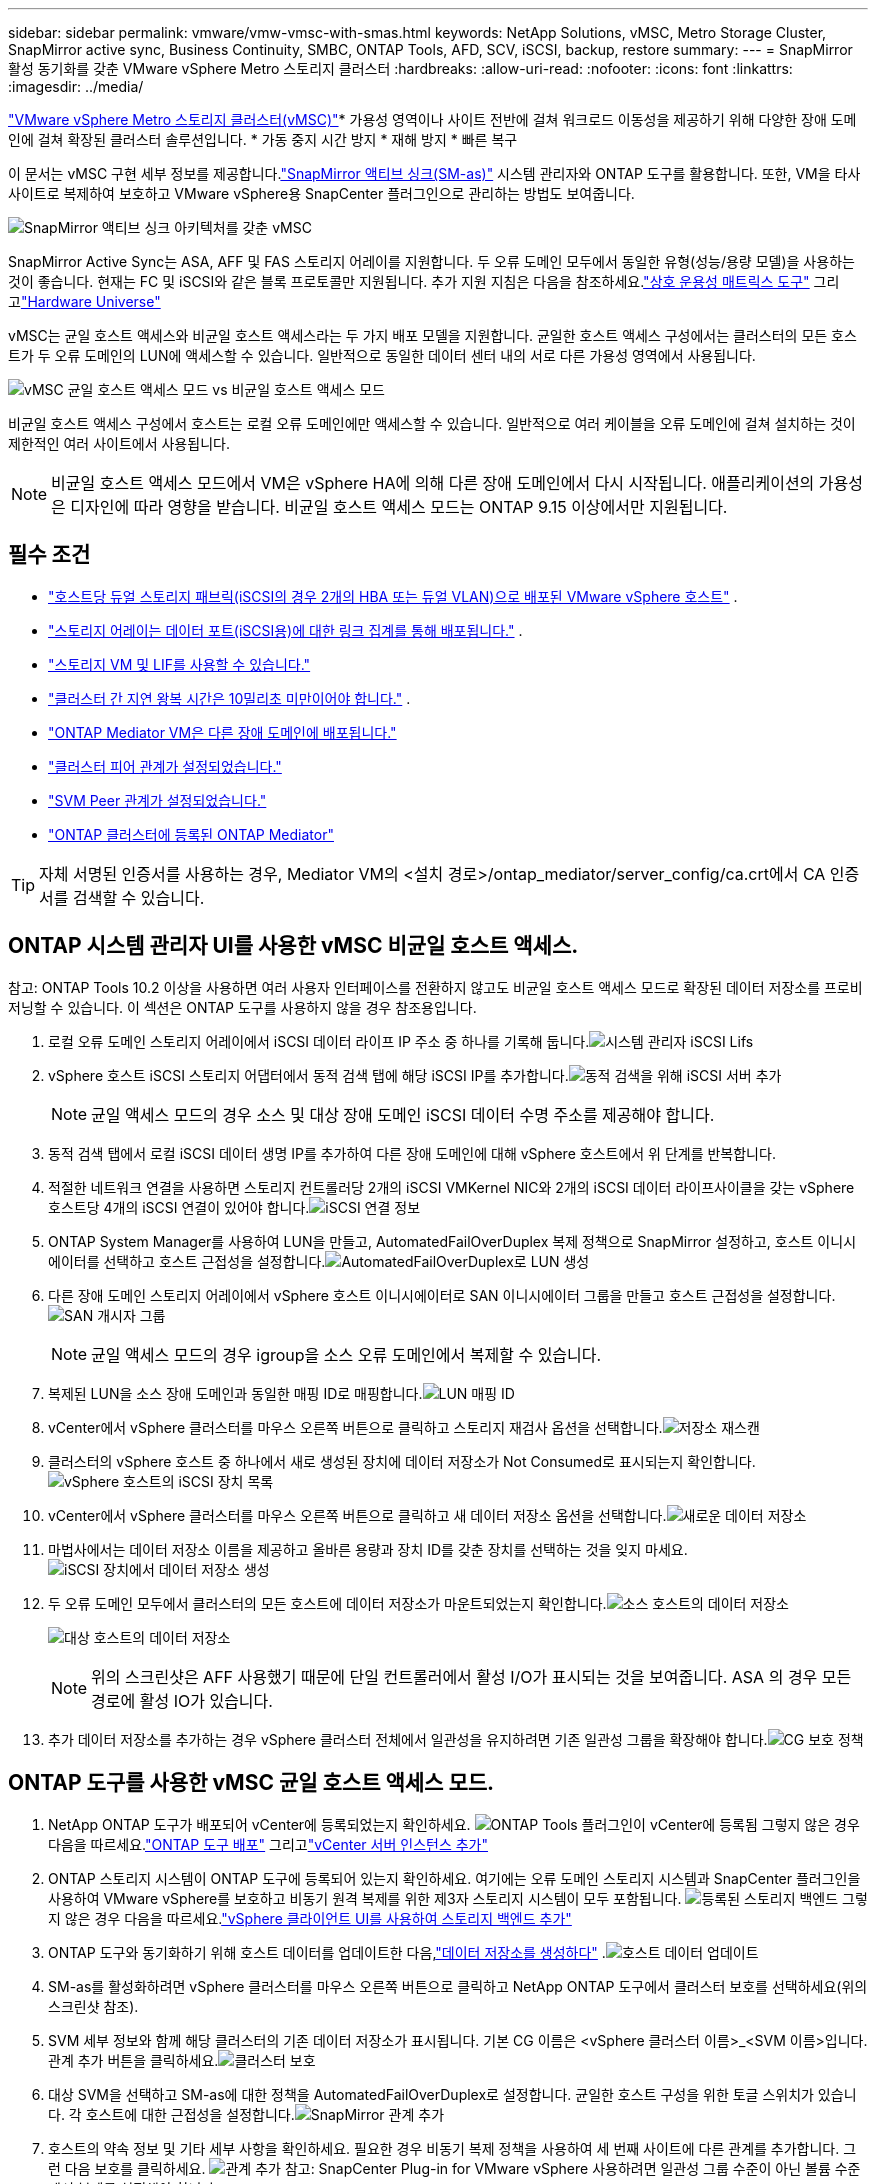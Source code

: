 ---
sidebar: sidebar 
permalink: vmware/vmw-vmsc-with-smas.html 
keywords: NetApp Solutions, vMSC, Metro Storage Cluster, SnapMirror active sync, Business Continuity, SMBC, ONTAP Tools, AFD, SCV, iSCSI, backup, restore 
summary:  
---
= SnapMirror 활성 동기화를 갖춘 VMware vSphere Metro 스토리지 클러스터
:hardbreaks:
:allow-uri-read: 
:nofooter: 
:icons: font
:linkattrs: 
:imagesdir: ../media/


[role="lead"]
link:https://docs.netapp.com/us-en/ontap-apps-dbs/vmware/vmware_vmsc_overview.html["VMware vSphere Metro 스토리지 클러스터(vMSC)"]* 가용성 영역이나 사이트 전반에 걸쳐 워크로드 이동성을 제공하기 위해 다양한 장애 도메인에 걸쳐 확장된 클러스터 솔루션입니다.  * 가동 중지 시간 방지 * 재해 방지 * 빠른 복구

이 문서는 vMSC 구현 세부 정보를 제공합니다.link:https://docs.netapp.com/us-en/ontap/snapmirror-active-sync["SnapMirror 액티브 싱크(SM-as)"] 시스템 관리자와 ONTAP 도구를 활용합니다.  또한, VM을 타사 사이트로 복제하여 보호하고 VMware vSphere용 SnapCenter 플러그인으로 관리하는 방법도 보여줍니다.

image:vmware-vmsc-with-smas-001.png["SnapMirror 액티브 싱크 아키텍처를 갖춘 vMSC"]

SnapMirror Active Sync는 ASA, AFF 및 FAS 스토리지 어레이를 지원합니다.  두 오류 도메인 모두에서 동일한 유형(성능/용량 모델)을 사용하는 것이 좋습니다.  현재는 FC 및 iSCSI와 같은 블록 프로토콜만 지원됩니다.  추가 지원 지침은 다음을 참조하세요.link:https://imt.netapp.com/matrix/["상호 운용성 매트릭스 도구"] 그리고link:https://hwu.netapp.com/["Hardware Universe"]

vMSC는 균일 호스트 액세스와 비균일 호스트 액세스라는 두 가지 배포 모델을 지원합니다.  균일한 호스트 액세스 구성에서는 클러스터의 모든 호스트가 두 오류 도메인의 LUN에 액세스할 수 있습니다.  일반적으로 동일한 데이터 센터 내의 서로 다른 가용성 영역에서 사용됩니다.

image:vmware-vmsc-with-smas-002.png["vMSC 균일 호스트 액세스 모드 vs 비균일 호스트 액세스 모드"]

비균일 호스트 액세스 구성에서 호스트는 로컬 오류 도메인에만 액세스할 수 있습니다.  일반적으로 여러 케이블을 오류 도메인에 걸쳐 설치하는 것이 제한적인 여러 사이트에서 사용됩니다.


NOTE: 비균일 호스트 액세스 모드에서 VM은 vSphere HA에 의해 다른 장애 도메인에서 다시 시작됩니다.  애플리케이션의 가용성은 디자인에 따라 영향을 받습니다.  비균일 호스트 액세스 모드는 ONTAP 9.15 이상에서만 지원됩니다.



== 필수 조건

* link:vmw-vcf-mgmt-supplemental-iscsi.html["호스트당 듀얼 스토리지 패브릭(iSCSI의 경우 2개의 HBA 또는 듀얼 VLAN)으로 배포된 VMware vSphere 호스트"] .
* link:https://docs.netapp.com/us-en/ontap/networking/combine_physical_ports_to_create_interface_groups.html["스토리지 어레이는 데이터 포트(iSCSI용)에 대한 링크 집계를 통해 배포됩니다."] .
* link:vmw-vcf-mgmt-supplemental-iscsi.html["스토리지 VM 및 LIF를 사용할 수 있습니다."]
* link:https://docs.netapp.com/us-en/ontap/snapmirror-active-sync/prerequisites-reference.html#networking-environment["클러스터 간 지연 왕복 시간은 10밀리초 미만이어야 합니다."] .
* link:https://docs.netapp.com/us-en/ontap/mediator/index.html["ONTAP Mediator VM은 다른 장애 도메인에 배포됩니다."]
* link:https://docs.netapp.com/us-en/ontap/task_dp_prepare_mirror.html["클러스터 피어 관계가 설정되었습니다."]
* link:https://docs.netapp.com/us-en/ontap/peering/create-intercluster-svm-peer-relationship-93-later-task.html["SVM Peer 관계가 설정되었습니다."]
* link:https://docs.netapp.com/us-en/ontap/snapmirror-active-sync/mediator-install-task.html#initialize-the-ontap-mediator["ONTAP 클러스터에 등록된 ONTAP Mediator"]



TIP: 자체 서명된 인증서를 사용하는 경우, Mediator VM의 <설치 경로>/ontap_mediator/server_config/ca.crt에서 CA 인증서를 검색할 수 있습니다.



== ONTAP 시스템 관리자 UI를 사용한 vMSC 비균일 호스트 액세스.

참고: ONTAP Tools 10.2 이상을 사용하면 여러 사용자 인터페이스를 전환하지 않고도 비균일 호스트 액세스 모드로 확장된 데이터 저장소를 프로비저닝할 수 있습니다.  이 섹션은 ONTAP 도구를 사용하지 않을 경우 참조용입니다.

. 로컬 오류 도메인 스토리지 어레이에서 iSCSI 데이터 라이프 IP 주소 중 하나를 기록해 둡니다.image:vmware-vmsc-with-smas-004.png["시스템 관리자 iSCSI Lifs"]
. vSphere 호스트 iSCSI 스토리지 어댑터에서 동적 검색 탭에 해당 iSCSI IP를 추가합니다.image:vmware-vmsc-with-smas-003.png["동적 검색을 위해 iSCSI 서버 추가"]
+

NOTE: 균일 액세스 모드의 경우 소스 및 대상 장애 도메인 iSCSI 데이터 수명 주소를 제공해야 합니다.

. 동적 검색 탭에서 로컬 iSCSI 데이터 생명 IP를 추가하여 다른 장애 도메인에 대해 vSphere 호스트에서 위 단계를 반복합니다.
. 적절한 네트워크 연결을 사용하면 스토리지 컨트롤러당 2개의 iSCSI VMKernel NIC와 2개의 iSCSI 데이터 라이프사이클을 갖는 vSphere 호스트당 4개의 iSCSI 연결이 있어야 합니다.image:vmware-vmsc-with-smas-005.png["iSCSI 연결 정보"]
. ONTAP System Manager를 사용하여 LUN을 만들고, AutomatedFailOverDuplex 복제 정책으로 SnapMirror 설정하고, 호스트 이니시에이터를 선택하고 호스트 근접성을 설정합니다.image:vmware-vmsc-with-smas-006.png["AutomatedFailOverDuplex로 LUN 생성"]
. 다른 장애 도메인 스토리지 어레이에서 vSphere 호스트 이니시에이터로 SAN 이니시에이터 그룹을 만들고 호스트 근접성을 설정합니다.image:vmware-vmsc-with-smas-009.png["SAN 개시자 그룹"]
+

NOTE: 균일 액세스 모드의 경우 igroup을 소스 오류 도메인에서 복제할 수 있습니다.

. 복제된 LUN을 소스 장애 도메인과 동일한 매핑 ID로 매핑합니다.image:vmware-vmsc-with-smas-010.png["LUN 매핑 ID"]
. vCenter에서 vSphere 클러스터를 마우스 오른쪽 버튼으로 클릭하고 스토리지 재검사 옵션을 선택합니다.image:vmware-vmsc-with-smas-007.png["저장소 재스캔"]
. 클러스터의 vSphere 호스트 중 하나에서 새로 생성된 장치에 데이터 저장소가 Not Consumed로 표시되는지 확인합니다.image:vmware-vmsc-with-smas-008.png["vSphere 호스트의 iSCSI 장치 목록"]
. vCenter에서 vSphere 클러스터를 마우스 오른쪽 버튼으로 클릭하고 새 데이터 저장소 옵션을 선택합니다.image:vmware-vmsc-with-smas-007.png["새로운 데이터 저장소"]
. 마법사에서는 데이터 저장소 이름을 제공하고 올바른 용량과 장치 ID를 갖춘 장치를 선택하는 것을 잊지 마세요.image:vmware-vmsc-with-smas-011.png["iSCSI 장치에서 데이터 저장소 생성"]
. 두 오류 도메인 모두에서 클러스터의 모든 호스트에 데이터 저장소가 마운트되었는지 확인합니다.image:vmware-vmsc-with-smas-012.png["소스 호스트의 데이터 저장소"]
+
image:vmware-vmsc-with-smas-013.png["대상 호스트의 데이터 저장소"]

+

NOTE: 위의 스크린샷은 AFF 사용했기 때문에 단일 컨트롤러에서 활성 I/O가 표시되는 것을 보여줍니다.  ASA 의 경우 모든 경로에 활성 IO가 있습니다.

. 추가 데이터 저장소를 추가하는 경우 vSphere 클러스터 전체에서 일관성을 유지하려면 기존 일관성 그룹을 확장해야 합니다.image:vmware-vmsc-with-smas-014.png["CG 보호 정책"]




== ONTAP 도구를 사용한 vMSC 균일 호스트 액세스 모드.

. NetApp ONTAP 도구가 배포되어 vCenter에 등록되었는지 확인하세요. image:vmware-vmsc-with-smas-015.png["ONTAP Tools 플러그인이 vCenter에 등록됨"] 그렇지 않은 경우 다음을 따르세요.link:https://docs.netapp.com/us-en/ontap-tools-vmware-vsphere-10/deploy/ontap-tools-deployment.html["ONTAP 도구 배포"] 그리고link:https://docs.netapp.com/us-en/ontap-tools-vmware-vsphere-10/configure/add-vcenter.html["vCenter 서버 인스턴스 추가"]
. ONTAP 스토리지 시스템이 ONTAP 도구에 등록되어 있는지 확인하세요.  여기에는 오류 도메인 스토리지 시스템과 SnapCenter 플러그인을 사용하여 VMware vSphere를 보호하고 비동기 원격 복제를 위한 제3자 스토리지 시스템이 모두 포함됩니다. image:vmware-vmsc-with-smas-016.png["등록된 스토리지 백엔드"] 그렇지 않은 경우 다음을 따르세요.link:https://docs.netapp.com/us-en/ontap-tools-vmware-vsphere-10/configure/add-storage-backend.html#add-storage-backend-using-vsphere-client-ui["vSphere 클라이언트 UI를 사용하여 스토리지 백엔드 추가"]
. ONTAP 도구와 동기화하기 위해 호스트 데이터를 업데이트한 다음,link:https://docs.netapp.com/us-en/ontap-tools-vmware-vsphere-10/configure/create-vvols-datastore.html#create-a-vmfs-datastore["데이터 저장소를 생성하다"] .image:vmware-vmsc-with-smas-017.png["호스트 데이터 업데이트"]
. SM-as를 활성화하려면 vSphere 클러스터를 마우스 오른쪽 버튼으로 클릭하고 NetApp ONTAP 도구에서 클러스터 보호를 선택하세요(위의 스크린샷 참조).
. SVM 세부 정보와 함께 해당 클러스터의 기존 데이터 저장소가 표시됩니다.  기본 CG 이름은 <vSphere 클러스터 이름>_<SVM 이름>입니다.  관계 추가 버튼을 클릭하세요.image:vmware-vmsc-with-smas-018.png["클러스터 보호"]
. 대상 SVM을 선택하고 SM-as에 대한 정책을 AutomatedFailOverDuplex로 설정합니다.  균일한 호스트 구성을 위한 토글 스위치가 있습니다.  각 호스트에 대한 근접성을 설정합니다.image:vmware-vmsc-with-smas-019.png["SnapMirror 관계 추가"]
. 호스트의 약속 정보 및 기타 세부 사항을 확인하세요.  필요한 경우 비동기 복제 정책을 사용하여 세 번째 사이트에 다른 관계를 추가합니다.  그런 다음 보호를 클릭하세요. image:vmware-vmsc-with-smas-020.png["관계 추가"] 참고: SnapCenter Plug-in for VMware vSphere 사용하려면 일관성 그룹 수준이 아닌 볼륨 수준에서 복제를 설정해야 합니다.
. 균일한 호스트 액세스를 통해 호스트는 두 오류 도메인 스토리지 어레이 모두에 iSCSI 연결을 갖습니다. image:vmware-vmsc-with-smas-021.png["iSCSI 다중 경로 정보"] 참고: 위의 스크린샷은 AFF 에서 가져온 것입니다.  ASA 경우, 적절한 네트워크 연결을 통해 모든 경로에 ACTIVE I/O가 있어야 합니다.
. ONTAP Tools 플러그인은 볼륨이 보호되는지 여부도 나타냅니다.image:vmware-vmsc-with-smas-022.png["볼륨 보호 상태"]
. 자세한 내용을 보거나 호스트 근접성 정보를 업데이트하려면 ONTAP 도구의 호스트 클러스터 관계 옵션을 활용하세요.image:vmware-vmsc-with-smas-023.png["호스트 클러스터 관계"]




== VMware vSphere용 SnapCenter 플러그인을 사용한 VM 보호.

SnapCenter Plug-in for VMware vSphere SnapMirror 활성 동기화를 지원하며 SnapMirror 비동기와 결합하여 제3 장애 도메인으로 복제할 수도 있습니다.

image:vmware-vmsc-with-smas-033.png["3개 사이트 토폴로지"]

image:vmware-vmsc-with-smas-024.png["비동기 장애 조치를 갖춘 3개 사이트 토폴로지"]

지원되는 사용 사례는 다음과 같습니다. * SnapMirror 활성 동기화를 사용하여 두 오류 도메인 중 하나에서 VM 또는 데이터 저장소를 백업하고 복원합니다.  * 세 번째 단층 도메인에서 리소스를 복원합니다.

. SCV에서 사용할 계획인 모든 ONTAP 스토리지 시스템을 추가합니다.image:vmware-vmsc-with-smas-025.png["레지스터 스토리지 어레이"]
. 정책을 만듭니다.  SM-as의 경우 백업 후 SnapMirror 업데이트가 선택되어 있는지 확인하고, 세 번째 오류 도메인에 대한 비동기 복제를 위해 백업 후 SnapVault 업데이트도 확인합니다.image:vmware-vmsc-with-smas-026.png["백업 정책"]
. 보호해야 할 항목으로 리소스 그룹을 만들고 정책 및 일정에 연결합니다. image:vmware-vmsc-with-smas-027.png["리소스 그룹"] 참고: _recent로 끝나는 스냅샷 이름은 SM-as에서 지원되지 않습니다.
. 백업은 리소스 그룹에 연결된 정책에 따라 예약된 시간에 수행됩니다.  작업은 대시보드 작업 모니터나 해당 리소스의 백업 정보를 통해 모니터링할 수 있습니다.image:vmware-vmsc-with-smas-028.png["SCV 대시보드"] image:vmware-vmsc-with-smas-029.png["데이터 저장소에 대한 리소스 백업 정보"] image:vmware-vmsc-with-smas-030.png["VM에 대한 리소스 백업 정보"]
. VM은 기본 장애 도메인의 SVM이나 보조 위치 중 하나에서 동일하거나 대체 vCenter로 복원될 수 있습니다.image:vmware-vmsc-with-smas-031.png["VM 복원 위치 옵션"]
. 비슷한 옵션은 Datastore 마운트 작업에도 사용할 수 있습니다.image:vmware-vmsc-with-smas-032.png["데이터 저장소 복원 위치 옵션"]


SCV를 사용한 추가 작업에 대한 지원은 다음을 참조하세요.link:https://docs.netapp.com/us-en/sc-plugin-vmware-vsphere/index.html["SnapCenter Plug-in for VMware vSphere 설명서"]
